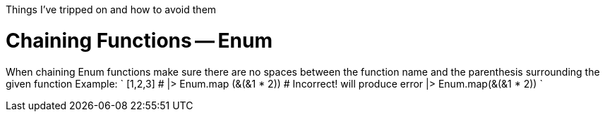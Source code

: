 :doctype: book

:elixir:

Things I've tripped on and how to avoid them

= Chaining Functions -- Enum

When chaining Enum functions make sure there are no spaces between the function name and the parenthesis surrounding the given function Example: ` [1,2,3] # |> Enum.map (&(&1 * 2)) # Incorrect!
will produce error |> Enum.map(&(&1 * 2)) `

